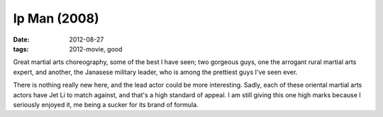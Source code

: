 Ip Man (2008)
=============

:date: 2012-08-27
:tags: 2012-movie, good



Great martial arts choreography, some of the best I have seen; two
gorgeous guys, one the arrogant rural martial arts expert, and another,
the Janasese military leader, who is among the prettiest guys I've seen
ever.

There is nothing really new here, and the lead actor could be more
interesting. Sadly, each of these oriental martial arts actors have Jet
Li to match against, and that's a high standard of appeal. I am still
giving this one high marks because I seriously enjoyed it, me being a
sucker for its brand of formula.
